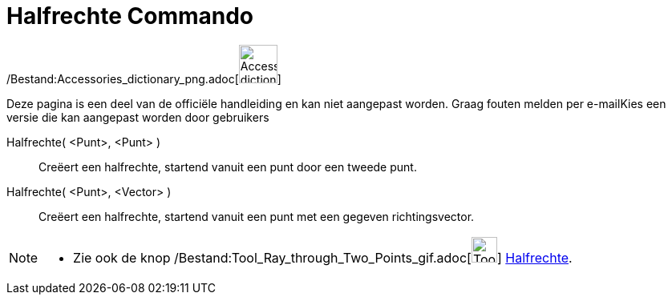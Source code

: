 = Halfrechte Commando
:page-en: commands/Ray_Command
ifdef::env-github[:imagesdir: /nl/modules/ROOT/assets/images]

/Bestand:Accessories_dictionary_png.adoc[image:48px-Accessories_dictionary.png[Accessories
dictionary.png,width=48,height=48]]

Deze pagina is een deel van de officiële handleiding en kan niet aangepast worden. Graag fouten melden per
e-mail[.mw-selflink .selflink]##Kies een versie die kan aangepast worden door gebruikers##

Halfrechte( <Punt>, <Punt> )::
  Creëert een halfrechte, startend vanuit een punt door een tweede punt.
Halfrechte( <Punt>, <Vector> )::
  Creëert een halfrechte, startend vanuit een punt met een gegeven richtingsvector.

[NOTE]
====

* Zie ook de knop /Bestand:Tool_Ray_through_Two_Points_gif.adoc[image:Tool_Ray_through_Two_Points.gif[Tool Ray through
Two Points.gif,width=32,height=32]] xref:/tools/Halfrechte_door_twee_punten.adoc[Halfrechte].

====
